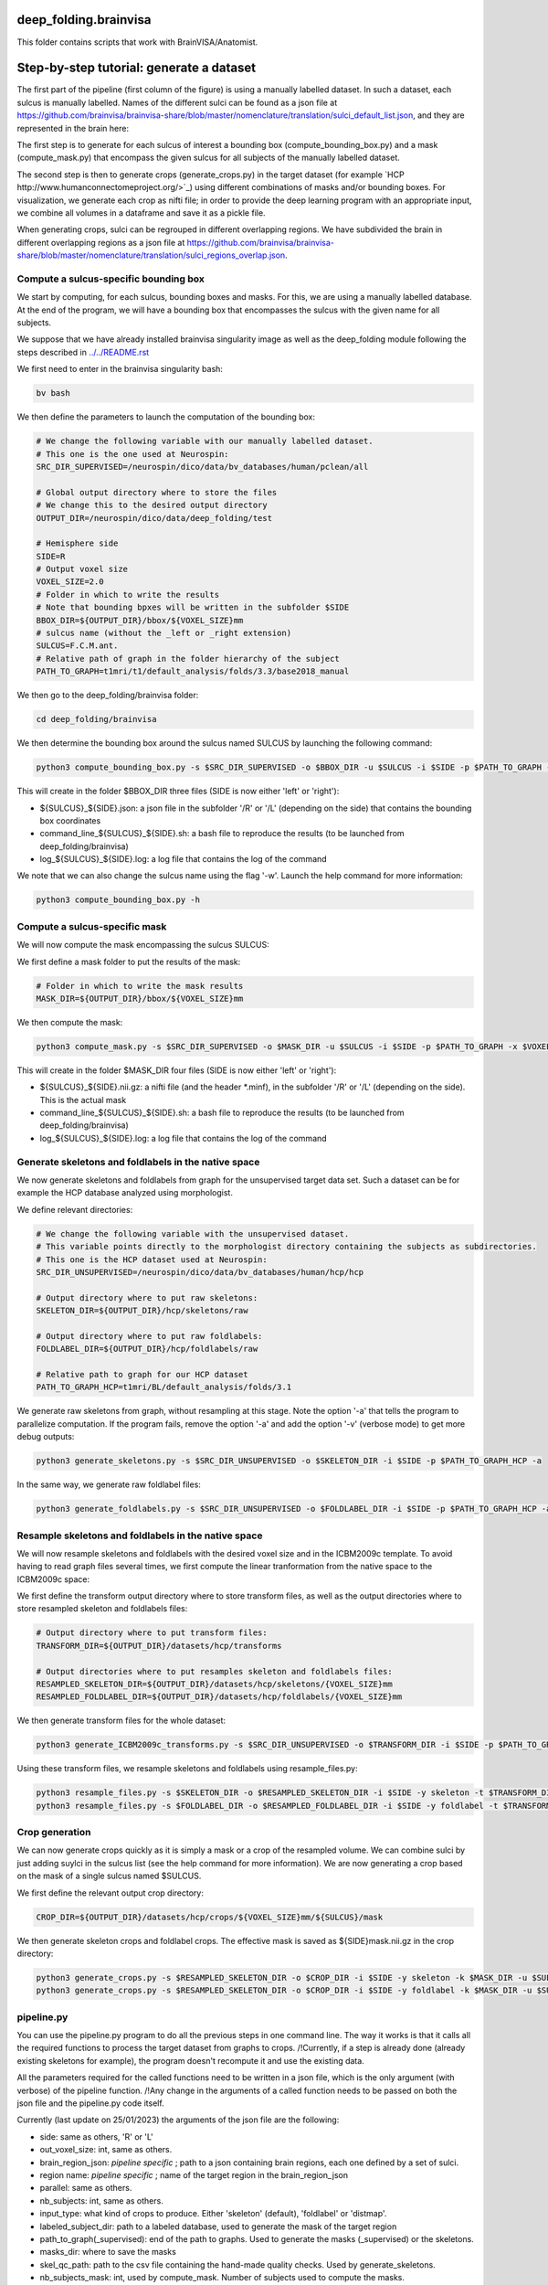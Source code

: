 deep_folding.brainvisa
######################

This folder contains scripts that work with BrainVISA/Anatomist.

.. image:: ../../docs/general_scheme.png
  :width: 600


Step-by-step tutorial: generate a dataset
#########################################

The first part of the pipeline (first column of the figure) is using a manually labelled dataset.
In such a dataset, each sulcus is manually labelled. Names of the different sulci can be found as a json file at
`<https://github.com/brainvisa/brainvisa-share/blob/master/nomenclature/translation/sulci_default_list.json>`_, and they are represented in the brain here:

.. image:: https://brainvisa.info/web/_static/images/bsa/brainvisa_sulci_atlas_with_table_150dpi-r90.png
  :width: 600

The first step is to generate for each sulcus of interest a bounding box (compute_bounding_box.py) and a mask (compute_mask.py) that encompass the given sulcus for all subjects of the manually labelled dataset.

The second step is then to generate crops (generate_crops.py) in the target dataset (for example `HCP http://www.humanconnectomeproject.org/>`_) using different combinations of masks and/or bounding boxes. For visualization, we generate each crop as nifti file; in order to provide the deep learning program with an appropriate input, we combine all volumes in a dataframe and save it as a pickle file.

When generating crops, sulci can be regrouped in different overlapping regions. We have subdivided the brain in different overlapping regions as a json file at `<https://github.com/brainvisa/brainvisa-share/blob/master/nomenclature/translation/sulci_regions_overlap.json>`_.

Compute a sulcus-specific bounding box
======================================

We start by computing, for each sulcus, bounding boxes and masks.
For this, we are using a manually labelled database. At the end of the program,
we will have a bounding box that encompasses the sulcus with the given name
for all subjects. 

We suppose that we have already installed brainvisa singularity image 
as well as the deep_folding module following the steps described in `<../../README.rst>`_

We first need to enter in the brainvisa singularity bash:

.. code-block:: shell

   bv bash

We then define the parameters to launch the computation of the bounding box:

.. code-block:: shell

   # We change the following variable with our manually labelled dataset.
   # This one is the one used at Neurospin:
   SRC_DIR_SUPERVISED=/neurospin/dico/data/bv_databases/human/pclean/all
   
   # Global output directory where to store the files
   # We change this to the desired output directory
   OUTPUT_DIR=/neurospin/dico/data/deep_folding/test
   
   # Hemisphere side
   SIDE=R
   # Output voxel size
   VOXEL_SIZE=2.0
   # Folder in which to write the results
   # Note that bounding bpxes will be written in the subfolder $SIDE
   BBOX_DIR=${OUTPUT_DIR}/bbox/${VOXEL_SIZE}mm
   # sulcus name (without the _left or _right extension)
   SULCUS=F.C.M.ant.
   # Relative path of graph in the folder hierarchy of the subject
   PATH_TO_GRAPH=t1mri/t1/default_analysis/folds/3.3/base2018_manual


We then go to the deep_folding/brainvisa folder:

.. code-block:: shell

   cd deep_folding/brainvisa

We then determine the bounding box around the sulcus named SULCUS by launching the following command:

.. code-block:: shell

  python3 compute_bounding_box.py -s $SRC_DIR_SUPERVISED -o $BBOX_DIR -u $SULCUS -i $SIDE -p $PATH_TO_GRAPH -x $VOXEL_SIZE

This will create in the folder $BBOX_DIR three files 
(SIDE is now either 'left' or 'right'):

* ${SULCUS}_${SIDE}.json: a json file in the subfolder '/R' or '/L' (depending on the side) that contains the bounding box coordinates
* command_line_${SULCUS}_${SIDE}.sh: a bash file to reproduce the results (to be launched from deep_folding/brainvisa) 
* log_${SULCUS}_${SIDE}.log: a log file that contains the log of the command

We note that we can also change the sulcus name using the flag '-w'. Launch the help command for more information:

.. code-block:: shell

  python3 compute_bounding_box.py -h

Compute a sulcus-specific mask
==============================

We will now compute the mask encompassing the sulcus SULCUS:

We first define a mask folder to put the results of the mask:

.. code-block:: shell

   # Folder in which to write the mask results
   MASK_DIR=${OUTPUT_DIR}/bbox/${VOXEL_SIZE}mm

We then compute the mask:

.. code-block:: shell

  python3 compute_mask.py -s $SRC_DIR_SUPERVISED -o $MASK_DIR -u $SULCUS -i $SIDE -p $PATH_TO_GRAPH -x $VOXEL_SIZE

This will create in the folder $MASK_DIR four files 
(SIDE is now either 'left' or 'right'):

* ${SULCUS}_${SIDE}.nii.gz: a nifti file (and the header *.minf), in the subfolder '/R' or '/L' (depending on the side). This is the actual mask
* command_line_${SULCUS}_${SIDE}.sh: a bash file to reproduce the results (to be launched from deep_folding/brainvisa) 
* log_${SULCUS}_${SIDE}.log: a log file that contains the log of the command


Generate skeletons and foldlabels in the native space
=====================================================

We now generate skeletons and foldlabels from graph for the unsupervised target data set. Such a dataset can be for example the HCP database analyzed using morphologist.

We define relevant directories:

.. code-block:: shell

   # We change the following variable with the unsupervised dataset.
   # This variable points directly to the morphologist directory containing the subjects as subdirectories.
   # This one is the HCP dataset used at Neurospin:
   SRC_DIR_UNSUPERVISED=/neurospin/dico/data/bv_databases/human/hcp/hcp
   
   # Output directory where to put raw skeletons:
   SKELETON_DIR=${OUTPUT_DIR}/hcp/skeletons/raw
   
   # Output directory where to put raw foldlabels:
   FOLDLABEL_DIR=${OUTPUT_DIR}/hcp/foldlabels/raw
   
   # Relative path to graph for our HCP dataset
   PATH_TO_GRAPH_HCP=t1mri/BL/default_analysis/folds/3.1

We generate raw skeletons from graph, without resampling at this stage. Note the option '-a' that tells the program to parallelize computation. If the program fails, remove the option '-a' and add the option '-v' (verbose mode) to get more debug outputs:

.. code-block:: shell

    python3 generate_skeletons.py -s $SRC_DIR_UNSUPERVISED -o $SKELETON_DIR -i $SIDE -p $PATH_TO_GRAPH_HCP -a

In the same way, we generate raw foldlabel files:

.. code-block:: shell

    python3 generate_foldlabels.py -s $SRC_DIR_UNSUPERVISED -o $FOLDLABEL_DIR -i $SIDE -p $PATH_TO_GRAPH_HCP -a
  
Resample skeletons and foldlabels in the native space
=====================================================
 
We will now resample skeletons and foldlabels with the desired voxel size and in the ICBM2009c template. To avoid having to read graph files several times, we first compute the linear tranformation from the native space to the ICBM2009c space:

We first define the transform output directory where to store transform files, as well as the output directories where to store resampled skeleton and foldlabels files:

.. code-block:: shell

    # Output directory where to put transform files:
    TRANSFORM_DIR=${OUTPUT_DIR}/datasets/hcp/transforms

    # Output directories where to put resamples skeleton and foldlabels files:
    RESAMPLED_SKELETON_DIR=${OUTPUT_DIR}/datasets/hcp/skeletons/{VOXEL_SIZE}mm
    RESAMPLED_FOLDLABEL_DIR=${OUTPUT_DIR}/datasets/hcp/foldlabels/{VOXEL_SIZE}mm
  
We then generate transform files for the whole dataset:
 
.. code-block:: shell

    python3 generate_ICBM2009c_transforms.py -s $SRC_DIR_UNSUPERVISED -o $TRANSFORM_DIR -i $SIDE -p $PATH_TO_GRAPH_HCP -a
 
Using these transform files, we resample skeletons and foldlabels using resample_files.py:
 
.. code-block:: shell

    python3 resample_files.py -s $SKELETON_DIR -o $RESAMPLED_SKELETON_DIR -i $SIDE -y skeleton -t $TRANSFORM_DIR -x $VOXEL_SIZE -a
    python3 resample_files.py -s $FOLDLABEL_DIR -o $RESAMPLED_FOLDLABEL_DIR -i $SIDE -y foldlabel -t $TRANSFORM_DIR -x $VOXEL_SIZE -a
  
Crop generation
===============

We can now generate crops quickly as it is simply a mask or a crop of the resampled volume. We can combine sulci by just adding suylci in the sulcus list (see the help command for more information). We are now generating a crop based on the mask of a single sulcus named $SULCUS.

We first define the relevant output crop directory:

.. code-block:: shell

    CROP_DIR=${OUTPUT_DIR}/datasets/hcp/crops/${VOXEL_SIZE}mm/${SULCUS}/mask

We then generate skeleton crops and foldlabel crops. The effective mask is saved as ${SIDE}mask.nii.gz in the crop directory:

.. code-block:: shell

    python3 generate_crops.py -s $RESAMPLED_SKELETON_DIR -o $CROP_DIR -i $SIDE -y skeleton -k $MASK_DIR -u $SULCUS -c mask -a
    python3 generate_crops.py -s $RESAMPLED_SKELETON_DIR -o $CROP_DIR -i $SIDE -y foldlabel -k $MASK_DIR -u $SULCUS -c mask -a

pipeline.py
===========

You can use the pipeline.py program to do all the previous steps in one command line. The way it works is that it calls all the required functions to process the target dataset from graphs to crops.
/!\ Currently, if a step is already done (already existing skeletons for example), the program doesn't recompute it and use the existing data.

All the parameters required for the called functions need to be written in a json file, which is the only argument (with verbose) of the pipeline function.
/!\ Any change in the arguments of a called function needs to be passed on both the json file and the pipeline.py code itself.


Currently (last update on 25/01/2023) the arguments of the json file are the following:

- side: same as others, 'R' or 'L'
- out_voxel_size: int, same as others.
- brain_region_json: *pipeline specific* ; path to a json containing brain regions, each one defined by a set of sulci.
- region name: *pipeline specific* ; name of the target region in the brain_region_json
- parallel: same as others.
- nb_subjects: int, same as others.
- input_type: what kind of crops to produce. Either 'skeleton' (default), 'foldlabel' or 'distmap'.
- labeled_subject_dir: path to a labeled database, used to generate the mask of the target region
- path_to_graph(_supervised): end of the path to graphs. Used to generate the masks (_supervised) or the skeletons.
- masks_dir: where to save the masks
- skel_qc_path: path to the csv file containing the hand-made quality checks. Used by generate_skeletons.
- nb_subjects_mask: int, used by compute_mask. Number of subjects used to compute the masks.
- [object]_dir: directory where the object is to be saved. If the file already exists, the program uses the already existing data and doesn't recompute it.
- other parameters: function specific parameters.


 
